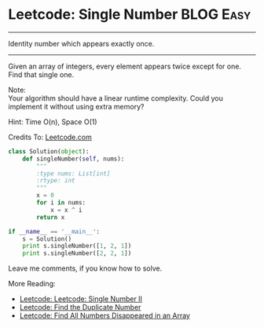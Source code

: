 * Leetcode: Single Number                                         :BLOG:Easy:
#+OPTIONS: toc:nil \n:t ^:nil creator:nil d:nil
:PROPERTIES:
:type:    binary
:END:
---------------------------------------------------------------------
Identity number which appears exactly once.
---------------------------------------------------------------------
Given an array of integers, every element appears twice except for one. Find that single one.

Note:
Your algorithm should have a linear runtime complexity. Could you implement it without using extra memory?

Hint: Time O(n), Space O(1)

Credits To: [[url-external:https://leetcode.com/problems/single-number/description/][Leetcode.com]]
#+BEGIN_SRC python
class Solution(object):
    def singleNumber(self, nums):
        """
        :type nums: List[int]
        :rtype: int
        """
        x = 0
        for i in nums:
            x = x ^ i
        return x

if __name__ == '__main__':
    s = Solution()
    print s.singleNumber([1, 2, 1])
    print s.singleNumber([2, 2, 1])
#+END_SRC

Leave me comments, if you know how to solve.

More Reading:
- [[http://brain.dennyzhang.com/single-number-ii/][Leetcode: Leetcode: Single Number II]]
- [[http://brain.dennyzhang.com/find-duplicate-num/][Leetcode: Find the Duplicate Number]]
- [[http://brain.dennyzhang.com/find-disappeared/][Leetcode: Find All Numbers Disappeared in an Array]]
